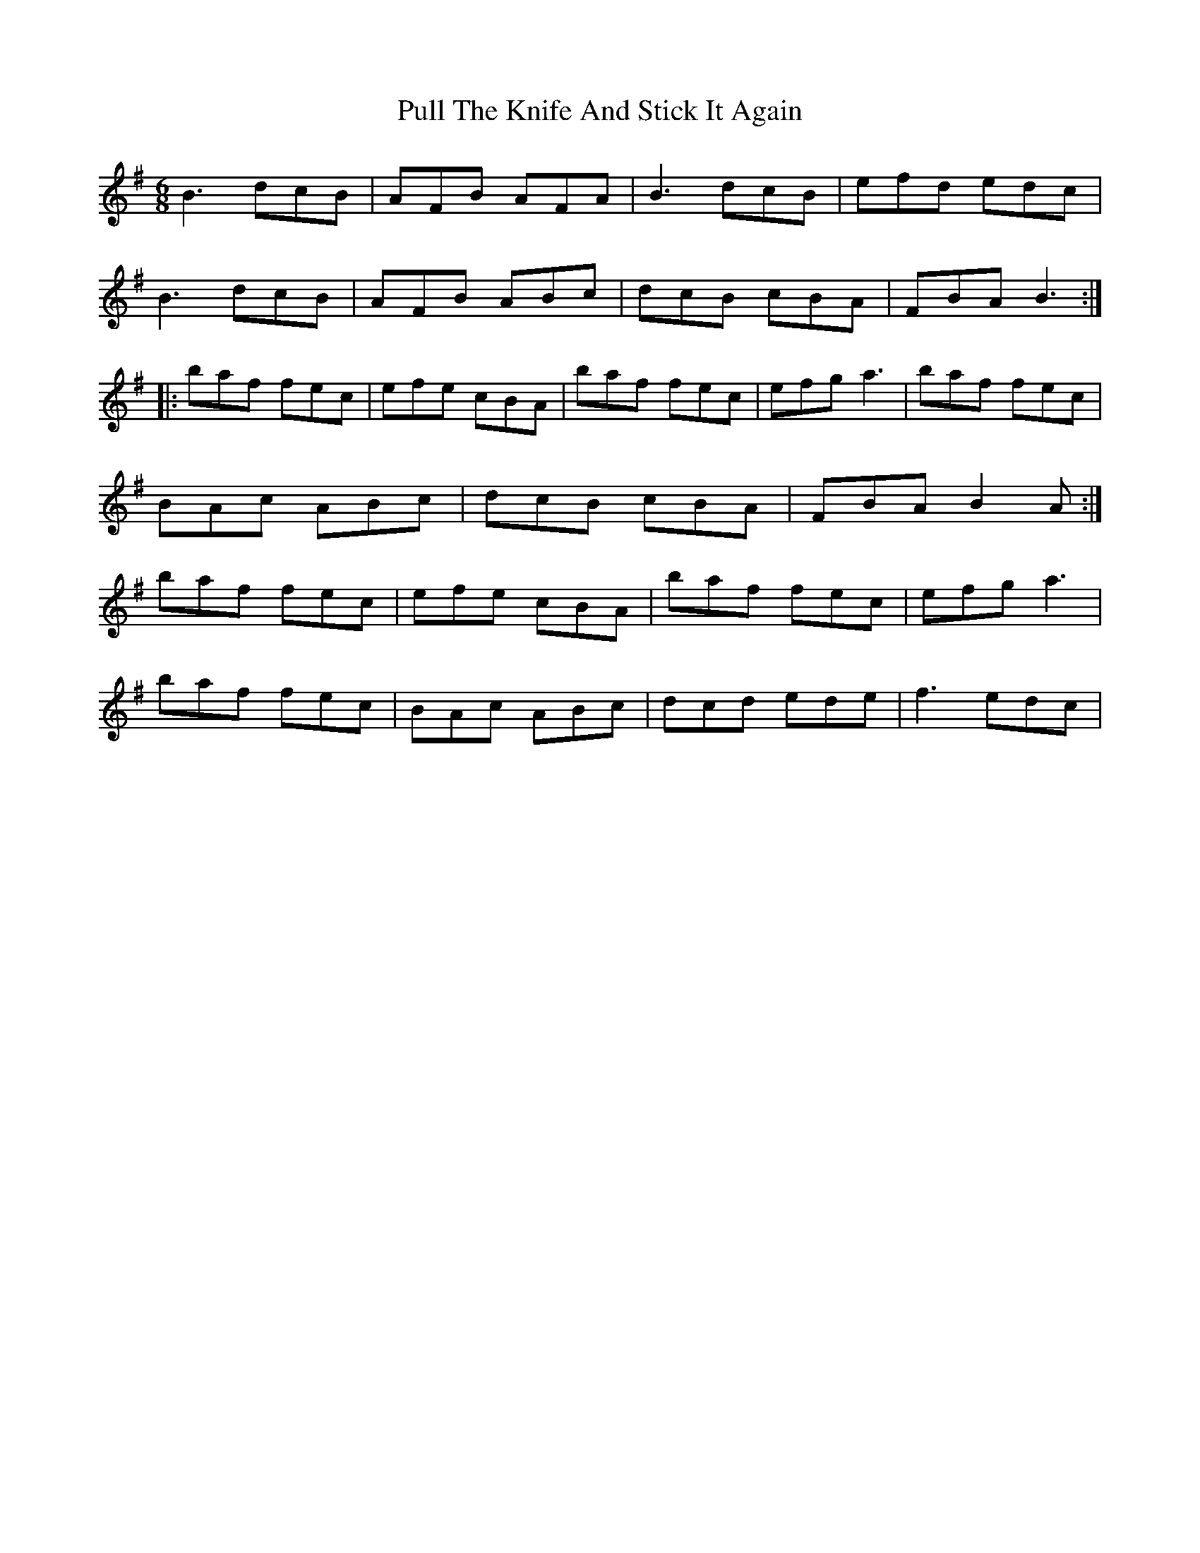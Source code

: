 X: 33239
T: Pull The Knife And Stick It Again
R: jig
M: 6/8
K: Eminor
B3 dcB|AFB AFA|B3 dcB|efd edc|
B3 dcB|AFB ABc|dcB cBA|FBA B3:|
|:baf fec|efe cBA|baf fec|efg a3|baf fec|
BAc ABc|dcB cBA|FBA B2A:|
baf fec|efe cBA|baf fec|efg a3|
baf fec|BAc ABc|dcd ede|f3 edc|

